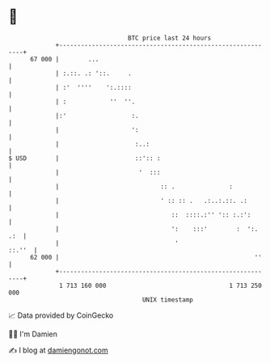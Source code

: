 * 👋

#+begin_example
                                    BTC price last 24 hours                    
                +------------------------------------------------------------+ 
         67 000 |        ...                                                 | 
                | :.::. .: '::.     .                                        | 
                | :'  ''''    ':.::::                                        | 
                | :            ''  ''.                                       | 
                |:'                  :.                                      | 
                |                    ':                                      | 
                |                     :..:                                   | 
   $ USD        |                     ::':: :                                | 
                |                      '  :::                                | 
                |                            :: .               :            | 
                |                            ' :: :: .   .:..:.::. .:        | 
                |                               ::  ::::.:'' ':: :.:':       | 
                |                               ':    :::'        :  ':. .:  | 
                |                                '                    ::.''  | 
         62 000 |                                                      ''    | 
                +------------------------------------------------------------+ 
                 1 713 160 000                                  1 713 250 000  
                                        UNIX timestamp                         
#+end_example
📈 Data provided by CoinGecko

🧑‍💻 I'm Damien

✍️ I blog at [[https://www.damiengonot.com][damiengonot.com]]
